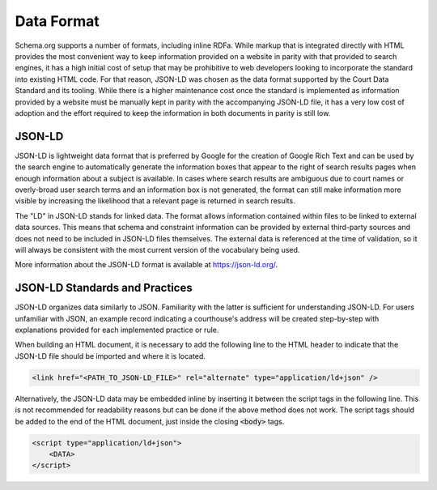 Data Format
===========

Schema.org supports a number of formats, including inline RDFa. While markup that is integrated directly with HTML provides the most convenient way to keep information provided on a website in parity with that provided to search engines, it has a high initial cost of setup that may be prohibitive to web developers looking to incorporate the standard into existing HTML code. For that reason, JSON-LD was chosen as the data format supported by the Court Data Standard and its tooling. While there is a higher maintenance cost once the standard is implemented as information provided by a website must be manually kept in parity with the accompanying JSON-LD file, it has a very low cost of adoption and the effort required to keep the information in both documents in parity is still low.

JSON-LD
-------

JSON-LD is lightweight data format that is preferred by Google for the creation of Google Rich Text and can be used by the search engine to automatically generate the information boxes that appear to the right of search results pages when enough information about a subject is available. In cases where search results are ambiguous due to court names or overly-broad user search terms and an information box is not generated, the format can still make information more visible by increasing the likelihood that a relevant page is returned in search results.

The "LD" in JSON-LD stands for linked data. The format allows information contained within files to be linked to external data sources. This means that schema and constraint information can be provided by external third-party sources and does not need to be included in JSON-LD files themselves. The external data is referenced at the time of validation, so it will always be consistent with the most current version of the vocabulary being used.

More information about the JSON-LD format is available at https://json-ld.org/.

JSON-LD Standards and Practices
-------------------------------

JSON-LD organizes data similarly to JSON. Familiarity with the latter is sufficient for understanding JSON-LD. For users unfamiliar with JSON, an example record indicating a courthouse's address will be created step-by-step with explanations provided for each implemented practice or rule.

When building an HTML document, it is necessary to add the following line to the HTML header to indicate that the JSON-LD file should be imported and where it is located.

.. code-block:: html

    <link href="<PATH_TO_JSON-LD_FILE>" rel="alternate" type="application/ld+json" />
    
Alternatively, the JSON-LD data may be embedded inline by inserting it between the script tags in the following line. This is not recommended for readability reasons but can be done if the above method does not work. The script tags should be added to the end of the HTML document, just inside the closing :code:`<body>` tags.

.. code-block:: html

    <script type="application/ld+json">
        <DATA>
    </script>
